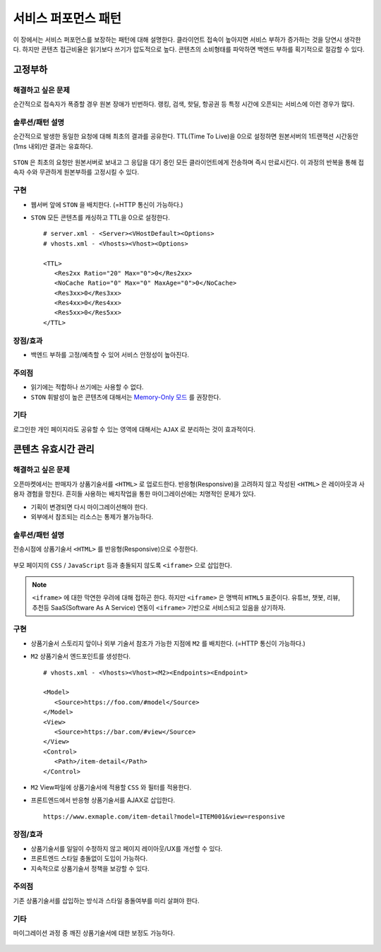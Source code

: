 ﻿.. _pattern-performance:

서비스 퍼포먼스 패턴
******************

이 장에서는 서비스 퍼포먼스를 보장하는 패턴에 대해 설명한다.
클라이언트 접속이 높아지면 서비스 부하가 증가하는 것을 당연시 생각한다.
하지만 콘텐츠 접근비율은 읽기보다 쓰기가 압도적으로 높다.
콘텐츠의 소비형태를 파악하면 백엔드 부하를 획기적으로 절감할 수 있다.


.. _pattern-performance-constant:

고정부하
====================================

해결하고 싶은 문제
------------------------------------
순간적으로 접속자가 폭증할 경우 원본 장애가 빈번하다.
랭킹, 검색, 핫딜, 항공권 등 특정 시간에 오픈되는 서비스에 이런 경우가 많다.


솔루션/패턴 설명
------------------------------------
순간적으로 발생한 동일한 요청에 대해 최초의 결과를 공유한다.
TTL(Time To Live)을 0으로 설정하면 원본서버의 1트랜잭션 시간동안(1ms 내외)만 결과는 유효하다.

.. figure:: img/dgm017.png
   :align: center

``STON`` 은 최초의 요청만 원본서버로 보내고 그 응답을 대기 중인 모든 클라이언트에게 전송하며 즉시 만료시킨다.
이 과정의 반복을 통해 접속자 수와 무관하게 원본부하를 고정시킬 수 있다.


구현
------------------------------------
-  웹서버 앞에 ``STON`` 을 배치한다. (=HTTP 통신이 가능하다.)
-  ``STON`` 모든 콘텐츠를 캐싱하고 TTL을 0으로 설정한다. ::
   
      # server.xml - <Server><VHostDefault><Options>
      # vhosts.xml - <Vhosts><Vhost><Options>

      <TTL>
         <Res2xx Ratio="20" Max="0">0</Res2xx>
         <NoCache Ratio="0" Max="0" MaxAge="0">0</NoCache>
         <Res3xx>0</Res3xx>
         <Res4xx>0</Res4xx>
         <Res5xx>0</Res5xx>
      </TTL>


장점/효과
------------------------------------
-  백엔드 부하를 고정/예측할 수 있어 서비스 안정성이 높아진다.


주의점
------------------------------------
-  읽기에는 적합하나 쓰기에는 사용할 수 없다.
-  ``STON`` 휘발성이 높은 콘텐츠에 대해서는 `Memory-Only 모드 <https://ston.readthedocs.io/ko/latest/admin/adv_topics.html#memory-only>`_ 를 권장한다.


기타
------------------------------------
로그인한 개인 페이지라도 공유할 수 있는 영역에 대해서는 ``AJAX`` 로 분리하는 것이 효과적이다.




콘텐츠 유효시간 관리
====================================

해결하고 싶은 문제
------------------------------------
오픈마켓에서는 판매자가 상품기술서를 ``<HTML>`` 로 업로드한다.
반응형(Responsive)을 고려하지 않고 작성된 ``<HTML>`` 은 레이아웃과 사용자 경험을 망친다.
흔히들 사용하는 배치작업을 통한 마이그레이션에는 치명적인 문제가 있다.

-  기획이 변경되면 다시 마이그레이션해야 한다.
-  외부에서 참조되는 리소스는 통제가 불가능하다.


솔루션/패턴 설명
------------------------------------
전송시점에 상품기술서 ``<HTML>`` 를 반응형(Responsive)으로 수정한다.

.. figure:: img/dgm006.png
   :align: center

부모 페이지의 ``CSS`` / ``JavaScript`` 등과 충돌되지 않도록 ``<iframe>`` 으로 삽입한다.

.. note::

   ``<iframe>`` 에 대한 막연한 우려에 대해 접하곤 한다.
   하지만 ``<iframe>`` 은 명백히 ``HTML5`` 표준이다. 
   유튜브, 챗봇, 리뷰, 추천등 SaaS(Software As A Service) 연동이 ``<iframe>`` 기반으로 서비스되고 있음을 상기하자.



구현
------------------------------------
-  상품기술서 스토리지 앞이나 외부 기술서 참조가 가능한 지점에 ``M2`` 를 배치한다. (=HTTP 통신이 가능하다.)
-  ``M2`` 상품기술서 엔드포인트를 생성한다. ::
   
      # vhosts.xml - <Vhosts><Vhost><M2><Endpoints><Endpoint>

      <Model>
         <Source>https://foo.com/#model</Source>
      </Model>
      <View>
         <Source>https://bar.com/#view</Source>
      </View>
      <Control>
         <Path>/item-detail</Path>
      </Control>


-  ``M2`` View파일에 상품기술서에 적용할 ``CSS`` 와 필터를 적용한다. 
-  프론트엔드에서 반응형 상품기술서를 AJAX로 삽입한다. ::

      https://www.exmaple.com/item-detail?model=ITEM001&view=responsive


장점/효과
------------------------------------
-  상품기술서를 일일이 수정하지 않고 페이지 레이아웃/UX를 개선할 수 있다.
-  프론트엔드 스타일 충돌없이 도입이 가능하다.
-  지속적으로 상품기술서 정책을 보강할 수 있다.


주의점
------------------------------------
기존 상품기술서를 삽입하는 방식과 스타일 충돌여부를 미리 살펴야 한다.


기타
------------------------------------
마이그레이션 과정 중 깨진 상품기술서에 대한 보정도 가능하다.

.. figure:: img/rsc003.png
   :align: center




